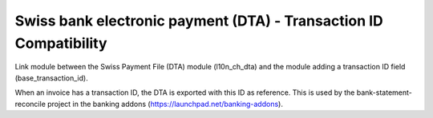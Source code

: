 Swiss bank electronic payment (DTA) - Transaction ID Compatibility
==================================================================

Link module between the Swiss Payment File (DTA) module
(l10n_ch_dta) and the module adding a transaction ID
field (base_transaction_id).

When an invoice has a transaction ID, the DTA is exported with this ID
as reference. This is used by the bank-statement-reconcile project
in the banking addons (https://launchpad.net/banking-addons).



